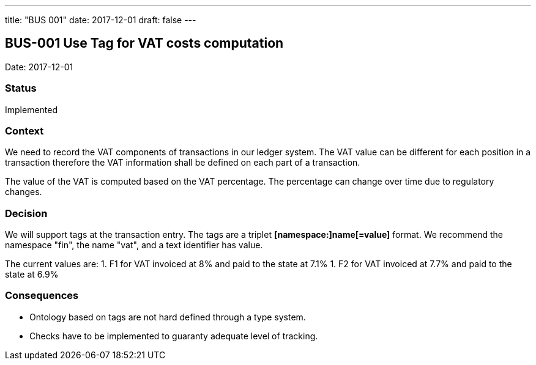 ---
title: "BUS 001"
date:  2017-12-01
draft: false
---

:author: Marcel Baumann
:email: <marcel.baumann@tangly.net>
:homepage: https://www.tangly.net/
:company: https://www.tangly.net/[tangly llc]
:copyright: CC-BY-SA 4.0
:icons: font
:source-highlighter: pygments
:pygments-style: manni

== BUS-001 Use Tag for VAT costs computation

Date: 2017-12-01

=== Status

Implemented

=== Context

We need to record the VAT components of transactions in our ledger system.
The VAT value can be different for each position in a transaction therefore the VAT information shall be defined on each part of a transaction.

The value of the VAT is computed based on the VAT percentage.
The percentage can change over time due to regulatory changes.

=== Decision

We will support tags at the transaction entry.
The tags are a triplet *[namespace:]name[=value]* format.
We recommend the namespace "fin", the name "vat", and a text identifier has value.

The current values are:
1. F1 for VAT invoiced at 8% and paid to the state at 7.1%
1. F2 for VAT invoiced at 7.7% and paid to the state at 6.9%

=== Consequences

* Ontology based on tags are not hard defined through a type system.
* Checks have to be implemented to guaranty adequate level of tracking.

